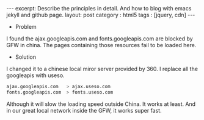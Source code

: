 #+STARTUP: showall indent
#+STARTUP: hidestars
#+OPTIONS: toc:nil
#+BEGIN_HTML
---
excerpt: Describe the principles in detail. And how to blog with emacs jekyll and github page.
layout: post
category : html5
tags : [jquery, cdn]
---
#+END_HTML
 * Problem
 I found the ajax.googleapis.com and fonts.googleapis.com are blocked by GFW in china. The pages containing those resources fail to be loaded here.
 * Solution
 I changed it to a chinese local miror server provided by 360. I replace all the googleapis with useso.
 #+BEGIN_SRC bash
  ajax.googleapis.com   > ajax.useso.com
  fonts.googleapis.com  > fonts.useso.com
 #+END_SRC
   Although it will slow the loading speed outside China. It works at least. And in our great local network inside the GFW, it works super fast.